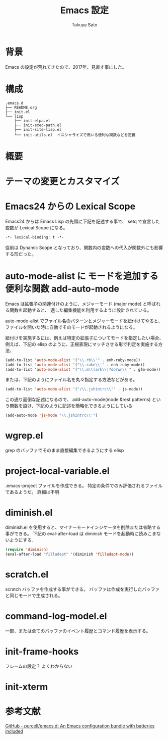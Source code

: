 #+TITLE:     Emacs 設定
#+AUTHOR:    Takuya Sato
#+EMAIL:     sasuke.tak@gmail.com
#+DESCRIPTION:
#+KEYWORDS:
#+LANGUAGE:  ja
#+OPTIONS:   H:3 num:nil toc:t \n:nil @:t ::t |:t ^:t -:t f:t *:t <:t
#+OPTIONS:   TeX:t LaTeX:nil skip:nil d:nil todo:t pri:nil tags:not-in-toc
#+INFOJS_OPT: view:nil toc:t ltoc:t mouse:underline buttons:0 path:http://orgmode.org/org-info.js
#+EXPORT_SELECT_TAGS: export
#+EXPORT_EXCLUDE_TAGS: noexport
#+LINK_UP:
#+LINK_HOME:
* 背景
  Emacs の設定が荒れてきたので、2017年、見直す事にした。
* 構成
  #+BEGIN_EXAMPLE
  .emacs.d
  ├── README.org
  ├── init.el
  └── lisp
      ├── init-elpa.el
      ├── init-exec-path.el
      ├── init-site-lisp.el
      └── init-utils.el  イニシャライズで用いる便利な関数などを定義
  #+END_EXAMPLE

* 概要

* テーマの変更とカスタマイズ
  
* Emacs24 からの Lexical Scope
  Emacs24 からは Emacs Lisp の先頭に下記を記述する事で、 setq で宣言した変数が Lexical Scope になる。
  #+BEGIN_SRC emacs-lisp
  -*- lexical-binding: t -*-
  #+END_SRC
  従前は Dynamic Scope となっており、関数内の変数への代入が関数外にも影響する形だった。

* auto-mode-alist に モードを追加する便利な関数 add-auto-mode
  Emacs は拡張子の関連付けのように、メジャーモード (major mode) と呼ばれる関数を起動すると、
  適した編集機能を利用するように設計されている。

  auto-mode-alist でファイル名のパターンとメジャーモードを紐付けてやると、
  ファイルを開いた時に自動でそのモードが起動されるようになる。

  紐付けを実施するには、例えば特定の拡張子についてモードを指定したい場合、 
  例えば、下記の elisp のように、正規表現にマッチさせる形で判定を実施する方法、

  #+BEGIN_SRC emacs-lisp
  (add-to-list 'auto-mode-alist '("\\.rb\\'" . enh-ruby-mode))
  (add-to-list 'auto-mode-alist '("\\.rake\\'" . enh-ruby-mode))
  (add-to-list 'auto-mode-alist '("\\.m\\(ark\\)?do?wn\\'" . gfm-mode))
  #+END_SRC

  または、下記のようにファイル名を丸々指定する方法などがある。

  #+BEGIN_SRC emacs-lisp
  (add-to-list 'auto-mode-alist '("/\\.jshintrc\\'" . js-mode))
  #+END_SRC

  この通り面倒な記述になるので、 
  add-auto-mode(mode &rest patterns) という関数を設け、下記のように記述を簡略化できるようにしている

  #+BEGIN_SRC emacs-lisp
  (add-auto-mode 'js-mode "\\.jshintrc\\'")
  #+END_SRC

* wgrep.el
  grep のバッファでそのまま直接編集できるようにする elisp

* project-local-variable.el
  .emacs-project ファイルを作成できる。
  特定の条件でのみ評価されるファイルであるようだ。
  詳細は不明

* diminish.el
  diminish.el を使用すると、マイナーモードインジケータを削除または省略する事ができる。
  下記の eval-after-load は diminish モードを起動時に読みこまないようにする.
  #+BEGIN_SRC emacs-lisp
  (require 'diminish)
  (eval-after-load "filladapt" '(diminish 'filladapt-mode))
  #+END_SRC

* scratch.el
  scratch バッファを作成する事ができる。
  バッファは作成を実行したバッファと同じモードで生成される。

* command-log-model.el
  一部、または全てのバッファのイベント履歴とコマンド履歴を表示する。

* init-frame-hooks
  フレームの設定？
  よくわからない

* init-xterm

* 参考文献
  [[https://github.com/purcell/emacs.d][GitHub - purcell/emacs.d: An Emacs configuration bundle with batteries included]]
